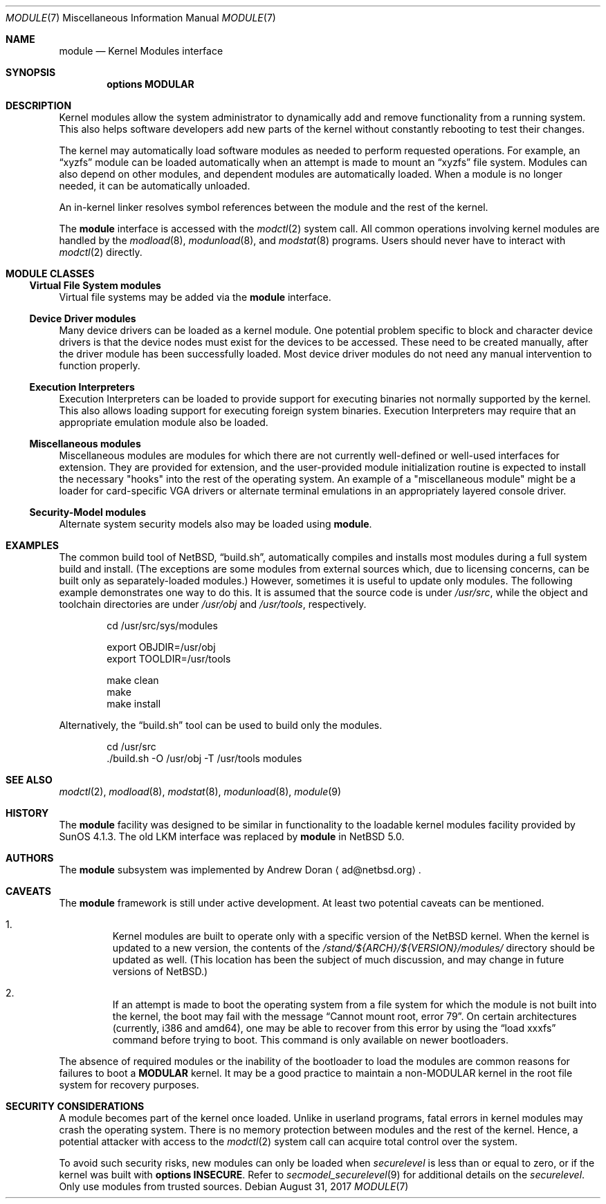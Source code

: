 .\" $NetBSD: module.7,v 1.7 2017/08/31 08:36:32 wiz Exp $
.\"
.\" Copyright (c) 2010 The NetBSD Foundation, Inc.
.\" All rights reserved.
.\"
.\" Redistribution and use in source and binary forms, with or without
.\" modification, are permitted provided that the following conditions
.\" are met:
.\" 1. Redistributions of source code must retain the above copyright
.\"    notice, this list of conditions and the following disclaimer.
.\" 2. Redistributions in binary form must reproduce the above copyright
.\"    notice, this list of conditions and the following disclaimer in the
.\"    documentation and/or other materials provided with the distribution.
.\"
.\" THIS SOFTWARE IS PROVIDED BY THE NETBSD FOUNDATION, INC. AND CONTRIBUTORS
.\" ``AS IS'' AND ANY EXPRESS OR IMPLIED WARRANTIES, INCLUDING, BUT NOT LIMITED
.\" TO, THE IMPLIED WARRANTIES OF MERCHANTABILITY AND FITNESS FOR A PARTICULAR
.\" PURPOSE ARE DISCLAIMED.  IN NO EVENT SHALL THE FOUNDATION OR CONTRIBUTORS
.\" BE LIABLE FOR ANY DIRECT, INDIRECT, INCIDENTAL, SPECIAL, EXEMPLARY, OR
.\" CONSEQUENTIAL DAMAGES (INCLUDING, BUT NOT LIMITED TO, PROCUREMENT OF
.\" SUBSTITUTE GOODS OR SERVICES; LOSS OF USE, DATA, OR PROFITS; OR BUSINESS
.\" INTERRUPTION) HOWEVER CAUSED AND ON ANY THEORY OF LIABILITY, WHETHER IN
.\" CONTRACT, STRICT LIABILITY, OR TORT (INCLUDING NEGLIGENCE OR OTHERWISE)
.\" ARISING IN ANY WAY OUT OF THE USE OF THIS SOFTWARE, EVEN IF ADVISED OF THE
.\" POSSIBILITY OF SUCH DAMAGE.
.\"
.Dd August 31, 2017
.Dt MODULE 7
.Os
.Sh NAME
.Nm module
.Nd Kernel Modules interface
.Sh SYNOPSIS
.Cd "options MODULAR"
.Sh DESCRIPTION
Kernel modules allow the system administrator to
dynamically add and remove functionality from a running system.
This also helps software developers add
new parts of the kernel without constantly rebooting to
test their changes.
.Pp
The kernel may automatically load software modules as
needed to perform requested operations.
For example, an
.Dq xyzfs
module can be loaded automatically when an
attempt is made to mount an
.Dq xyzfs
file system.
Modules can also depend on other modules, and dependent modules are
automatically loaded.
When a module is no longer needed, it can be automatically unloaded.
.Pp
An in-kernel linker resolves symbol references between the module
and the rest of the kernel.
.Pp
The
.Nm
interface is accessed with the
.Xr modctl 2
system call.
All common operations involving
kernel modules are handled by the
.Xr modload 8 ,
.Xr modunload 8 ,
and
.Xr modstat 8
programs.
Users should never have to interact with
.Xr modctl 2
directly.
.Sh MODULE CLASSES
.Ss Virtual File System modules
Virtual file systems may be added via the
.Nm
interface.
.Ss Device Driver modules
Many device drivers can be loaded as a kernel module.
One potential problem specific to block and character device drivers
is that the device nodes must exist for the devices to be accessed.
These need to be created manually, after the driver module has been
successfully loaded.
Most device driver modules do not
need any manual intervention to function properly.
.Ss Execution Interpreters
Execution Interpreters can be loaded to provide support for executing
binaries not normally supported by the kernel.
This also allows loading
support for executing foreign system binaries.
Execution Interpreters may require that an appropriate
emulation module also be loaded.
.Ss Miscellaneous modules
Miscellaneous modules are modules for which there are not currently
well-defined or well-used interfaces for extension.
They are provided for extension, and the user-provided module
initialization routine is expected to install the necessary "hooks"
into the rest of the operating system.
An example of a "miscellaneous module" might be a loader for
card-specific VGA drivers or alternate terminal emulations in
an appropriately layered console driver.
.Ss Security-Model modules
Alternate system security models also may be loaded using
.Nm .
.Sh EXAMPLES
The common build tool of
.Nx ,
.Dq build.sh ,
automatically compiles and installs most
modules during a full system build and install.
(The exceptions are some modules from external sources which, due to
licensing concerns, can be built only as separately-loaded modules.)
However, sometimes it is useful to update only modules.
The following example demonstrates one way to do this.
It is assumed that the source code is under
.Pa /usr/src ,
while the object and toolchain directories are under
.Pa /usr/obj
and
.Pa /usr/tools ,
respectively.
.Bd -literal -offset indent
cd /usr/src/sys/modules

export OBJDIR=/usr/obj
export TOOLDIR=/usr/tools

make clean
make
make install
.Ed
.Pp
Alternatively, the
.Dq build.sh
tool can be used to build only the modules.
.Bd -literal -offset indent
cd /usr/src
\&./build.sh -O /usr/obj -T /usr/tools modules
.Ed
.Sh SEE ALSO
.Xr modctl 2 ,
.Xr modload 8 ,
.Xr modstat 8 ,
.Xr modunload 8 ,
.Xr module 9
.Sh HISTORY
The
.Nm
facility was designed to be similar in functionality
to the loadable kernel modules facility provided by
SunOS 4.1.3.
The old
.Dv LKM
interface was replaced by
.Nm
in
.Nx 5.0 .
.Sh AUTHORS
The
.Nm
subsystem was implemented by
.An Andrew Doran
.Aq ad@netbsd.org .
.Sh CAVEATS
The
.Nm
framework is still under active development.
At least two potential caveats can be mentioned.
.Bl -enum -offset 2n
.It
Kernel modules are built to operate only with a specific version of the
.Nx
kernel.
When the kernel is updated to a new version, the contents of the
.Pa /stand/${ARCH}/${VERSION}/modules/
directory should be updated as well.
(This location has been the subject of much discussion, and may change
in future versions of
.Nx . )
.It
If an attempt is made to boot the operating system from a file system for
which the module is not built into the kernel, the boot may fail
with the message
.Dq "Cannot mount root, error 79" .
On certain architectures (currently, i386 and amd64), one may be able to
recover from this error by using the
.Dq "load xxxfs"
command before trying to boot.
This command is only available on newer bootloaders.
.El
.Pp
The absence of required modules or the inability of the bootloader
to load the modules are common reasons for failures to boot a
.Cd MODULAR
kernel.
It may be a good practice to maintain a non-MODULAR kernel
in the root file system for recovery purposes.
.Sh SECURITY CONSIDERATIONS
A module becomes part of the kernel once loaded.
Unlike in userland programs, fatal errors in kernel modules
may crash the operating system.
There is no memory protection between modules and the rest of the kernel.
Hence, a potential attacker with access to the
.Xr modctl 2
system call can acquire total control over the system.
.Pp
To avoid such security risks, new modules can only be loaded when
.Pa securelevel
is less than or equal to zero, or if the kernel was built with
.Cd options INSECURE .
Refer to
.Xr secmodel_securelevel 9
for additional details on the
.Pa securelevel .
Only use modules from trusted sources.
